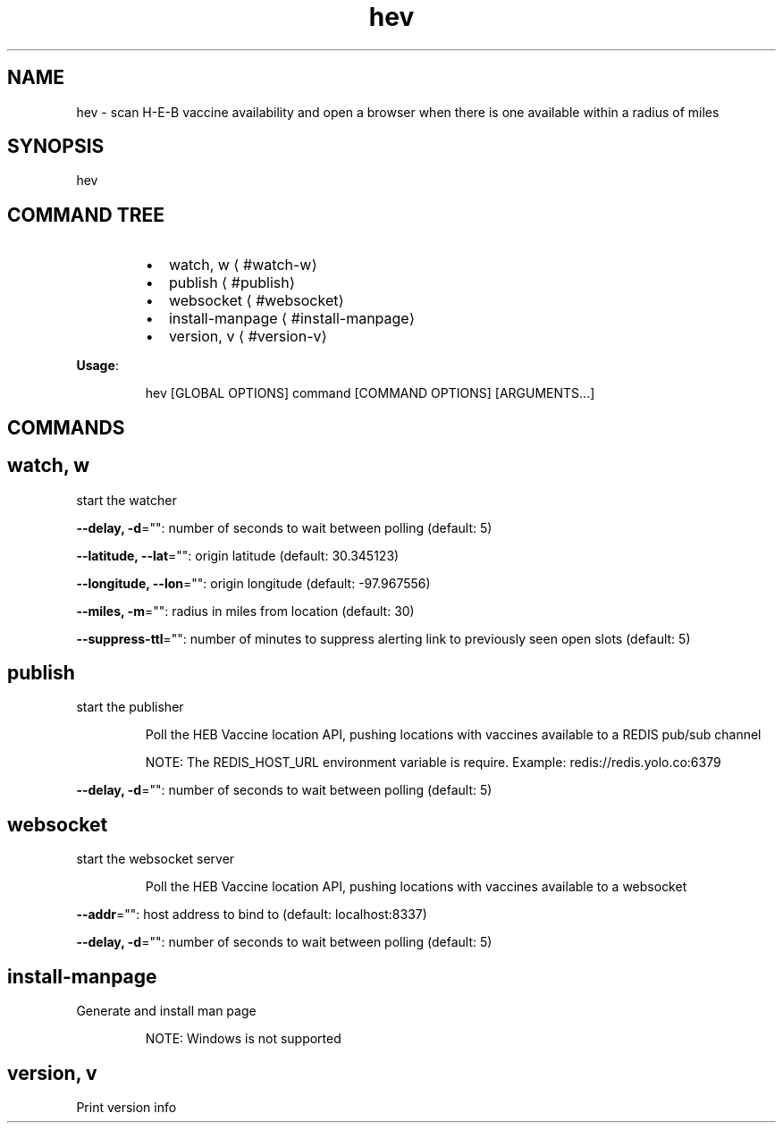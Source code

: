 .nh
.TH hev 8

.SH NAME
.PP
hev \- scan H\-E\-B vaccine availability and open a browser when there is one available within a radius of miles


.SH SYNOPSIS
.PP
hev


.SH COMMAND TREE
.RS
.IP \(bu 2
watch, w
\[la]#watch-w\[ra]
.IP \(bu 2
publish
\[la]#publish\[ra]
.IP \(bu 2
websocket
\[la]#websocket\[ra]
.IP \(bu 2
install\-manpage
\[la]#install-manpage\[ra]
.IP \(bu 2
version, v
\[la]#version-v\[ra]

.RE

.PP
\fBUsage\fP:

.PP
.RS

.nf
hev [GLOBAL OPTIONS] command [COMMAND OPTIONS] [ARGUMENTS...]

.fi
.RE


.SH COMMANDS
.SH watch, w
.PP
start the watcher

.PP
\fB\-\-delay, \-d\fP="": number of seconds to wait between polling (default: 5)

.PP
\fB\-\-latitude, \-\-lat\fP="": origin latitude (default: 30.345123)

.PP
\fB\-\-longitude, \-\-lon\fP="": origin longitude (default: \-97.967556)

.PP
\fB\-\-miles, \-m\fP="": radius in miles from location (default: 30)

.PP
\fB\-\-suppress\-ttl\fP="": number of minutes to suppress alerting link to previously seen open slots (default: 5)

.SH publish
.PP
start the publisher

.PP
.RS

.nf
Poll the HEB Vaccine location API, pushing locations with vaccines available to a REDIS pub/sub channel

NOTE: The REDIS\_HOST\_URL environment variable is require. Example: redis://redis.yolo.co:6379

.fi
.RE

.PP
\fB\-\-delay, \-d\fP="": number of seconds to wait between polling (default: 5)

.SH websocket
.PP
start the websocket server

.PP
.RS

.PP
Poll the HEB Vaccine location API, pushing locations with vaccines available to a websocket

.RE

.PP
\fB\-\-addr\fP="": host address to bind to (default: localhost:8337)

.PP
\fB\-\-delay, \-d\fP="": number of seconds to wait between polling (default: 5)

.SH install\-manpage
.PP
Generate and install man page

.PP
.RS

.PP
NOTE: Windows is not supported

.RE

.SH version, v
.PP
Print version info

